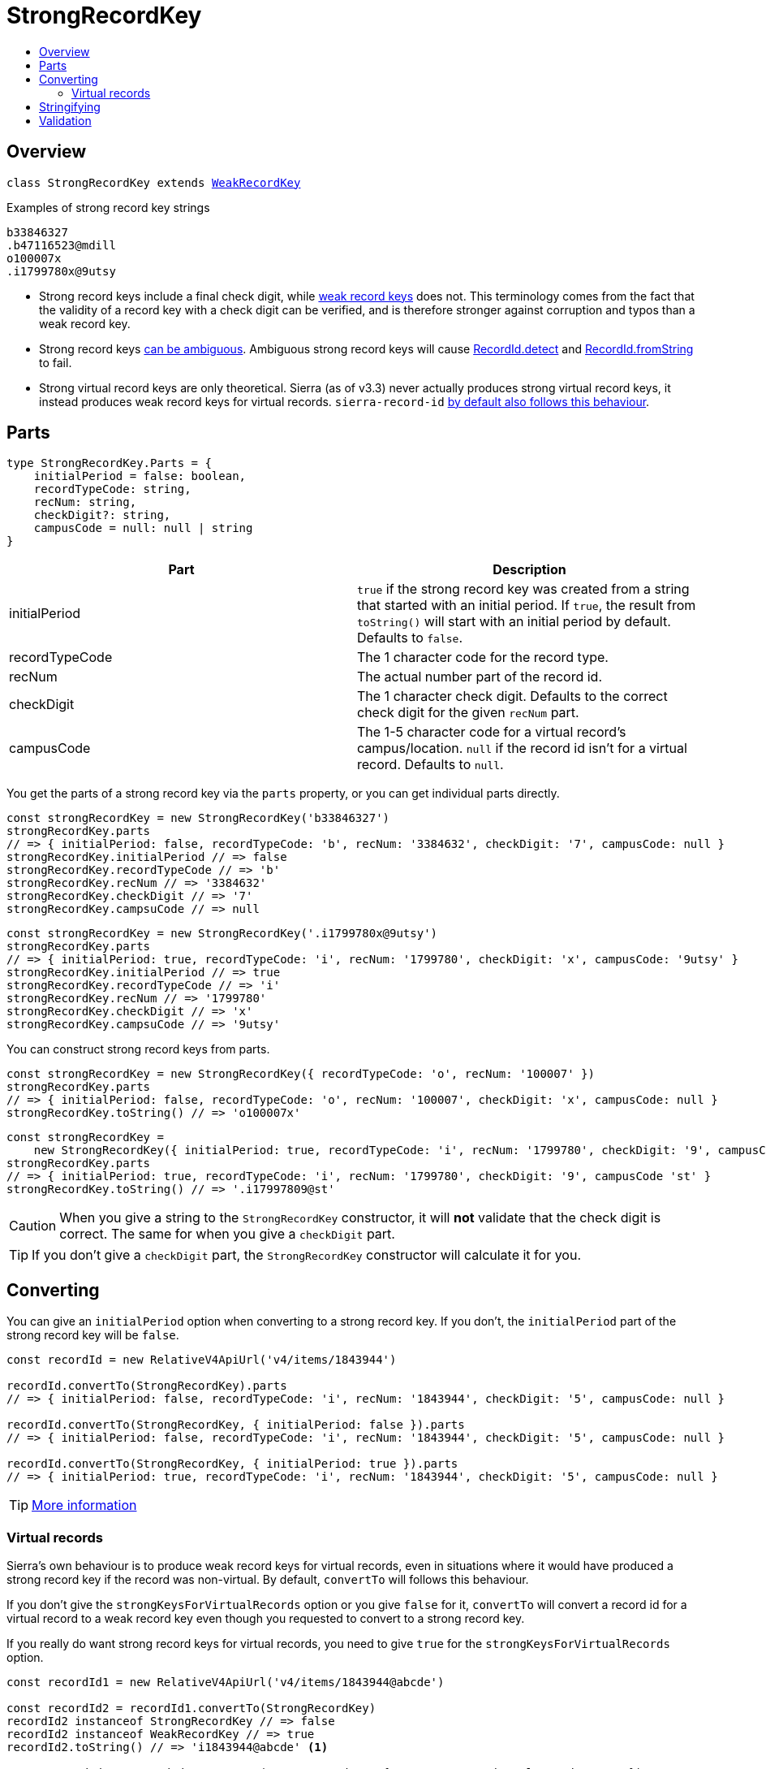:toc:
:toc-placement!:
:toc-title!:
ifdef::env-github[]
:tip-caption: :bulb:
:note-caption: :information_source:
:important-caption: :heavy_exclamation_mark:
:caution-caption: :fire:
:warning-caption: :warning:
endif::[]


= StrongRecordKey

toc::[]




== Overview

`class StrongRecordKey extends link:weak-record-key.asciidoc[WeakRecordKey]`

.Examples of strong record key strings
----
b33846327
.b47116523@mdill
o100007x
.i1799780x@9utsy
----

* Strong record keys include a final check digit, while link:weak-record-key.asciidoc[weak record keys] does not.
  This terminology comes from the fact that the validity of a record key with a check digit can be verified, and is
  therefore stronger against corruption and typos than a weak record key.

* Strong record keys link:record-id.asciidoc#ambiguous-record-keys[can be ambiguous]. Ambiguous strong record keys will
  cause link:record-id.asciidoc#detect[RecordId.detect] and
  link:record-id.asciidoc#fromstring[RecordId.fromString] to fail.

* Strong virtual record keys are only theoretical. Sierra (as of v3.3) never actually produces strong virtual record
  keys, it instead produces weak record keys for virtual records. `sierra-record-id`
  link:#virtual-records[by default also follows this behaviour].




== Parts

[source,js]
----
type StrongRecordKey.Parts = {
    initialPeriod = false: boolean,
    recordTypeCode: string,
    recNum: string,
    checkDigit?: string,
    campusCode = null: null | string
}
----

[options="header"]
|===
| Part           | Description
| initialPeriod  | `true` if the strong record key was created from a string that started with an initial period.
                   If `true`, the result from `toString()` will start with an initial period by default.
                   Defaults to `false`.
| recordTypeCode | The 1 character code for the record type.
| recNum         | The actual number part of the record id.
| checkDigit     | The 1 character check digit. Defaults to the correct check digit for the given `recNum` part.
| campusCode     | The 1-5 character code for a virtual record's campus/location.
                   `null` if the record id isn't for a virtual record.
                   Defaults to `null`.
|===

You get the parts of a strong record key via the `parts` property, or you can get individual parts directly.

[source,js]
----
const strongRecordKey = new StrongRecordKey('b33846327')
strongRecordKey.parts
// => { initialPeriod: false, recordTypeCode: 'b', recNum: '3384632', checkDigit: '7', campusCode: null }
strongRecordKey.initialPeriod // => false
strongRecordKey.recordTypeCode // => 'b'
strongRecordKey.recNum // => '3384632'
strongRecordKey.checkDigit // => '7'
strongRecordKey.campsuCode // => null
----

[source,js]
----
const strongRecordKey = new StrongRecordKey('.i1799780x@9utsy')
strongRecordKey.parts
// => { initialPeriod: true, recordTypeCode: 'i', recNum: '1799780', checkDigit: 'x', campusCode: '9utsy' }
strongRecordKey.initialPeriod // => true
strongRecordKey.recordTypeCode // => 'i'
strongRecordKey.recNum // => '1799780'
strongRecordKey.checkDigit // => 'x'
strongRecordKey.campsuCode // => '9utsy'
----

You can construct strong record keys from parts.

[source,js]
----
const strongRecordKey = new StrongRecordKey({ recordTypeCode: 'o', recNum: '100007' })
strongRecordKey.parts
// => { initialPeriod: false, recordTypeCode: 'o', recNum: '100007', checkDigit: 'x', campusCode: null }
strongRecordKey.toString() // => 'o100007x'
----

[source,js]
----
const strongRecordKey =
    new StrongRecordKey({ initialPeriod: true, recordTypeCode: 'i', recNum: '1799780', checkDigit: '9', campusCode 'st' })
strongRecordKey.parts
// => { initialPeriod: true, recordTypeCode: 'i', recNum: '1799780', checkDigit: '9', campusCode 'st' }
strongRecordKey.toString() // => '.i17997809@st'
----

CAUTION: When you give a string to the `StrongRecordKey` constructor, it will *not* validate that the check digit is
         correct. The same for when you give a `checkDigit` part.

TIP: If you don't give a `checkDigit` part, the `StrongRecordKey` constructor will calculate it for you.




== Converting

You can give an `initialPeriod` option when converting to a strong record key. If you don't, the `initialPeriod` part
of the strong record key will be `false`.

[source,js]
----
const recordId = new RelativeV4ApiUrl('v4/items/1843944')

recordId.convertTo(StrongRecordKey).parts
// => { initialPeriod: false, recordTypeCode: 'i', recNum: '1843944', checkDigit: '5', campusCode: null }

recordId.convertTo(StrongRecordKey, { initialPeriod: false }).parts
// => { initialPeriod: false, recordTypeCode: 'i', recNum: '1843944', checkDigit: '5', campusCode: null }

recordId.convertTo(StrongRecordKey, { initialPeriod: true }).parts
// => { initialPeriod: true, recordTypeCode: 'i', recNum: '1843944', checkDigit: '5', campusCode: null }
----

TIP: link:record-id.asciidoc#convertto[More information]

=== Virtual records

Sierra's own behaviour is to produce weak record keys for virtual records, even in situations where it would have
produced a strong record key if the record was non-virtual. By default, `convertTo` will follows this behaviour.

If you don't give the `strongKeysForVirtualRecords` option or you give `false` for it, `convertTo` will convert a record
id for a virtual record to a weak record key even though you requested to convert to a strong record key.

If you really do want strong record keys for virtual records, you need to give `true` for the `strongKeysForVirtualRecords` option.

[source,js]
----
const recordId1 = new RelativeV4ApiUrl('v4/items/1843944@abcde')

const recordId2 = recordId1.convertTo(StrongRecordKey)
recordId2 instanceof StrongRecordKey // => false
recordId2 instanceof WeakRecordKey // => true
recordId2.toString() // => 'i1843944@abcde' <1>

const recordId3 = recordId1.convertTo(StrongRecordKey, { strongKeysForVirtualRecords: true })
recordId3 instanceof StrongRecordKey // => true
recordId3 instanceof WeakRecordKey // => true <2>
recordId3.toString() // => 'i18439445@abcde' <3>
----

<1> There is no check digit
<2> Because StrongRecordKey extends WeakRecordKey
<3> There is a check digit




== Stringifying


[options="header"]
|===
| initialPeriod | campusCode | Template
| false         | null       | `${recordTypeCode}${recNum}${checkDigit}`
| false         | not null   | `${recordTypeCode}${recNum}${checkDigit}@${campusCode}`
| true          | null       | `.${recordTypeCode}${recNum}${checkDigit}`
| true          | not null   | `.${recordTypeCode}${recNum}${checkDigit}@${campusCode}`
|===

TIP: link:record-id.asciidoc#tostring[More information]




== Validation

[options="header"]
|===
| Part           | Validation
| recordTypeCode | Is a valid record type code. Which record type codes are valid depends on the
                   `apiCompatibleOnly` option.
| recNum         | Is 6 or 7 digits and doesn't have any zeros before the first non-zero.
| checkDigit     | Is valid for recNum.
| campusCode     | If not null, is 1-5 alphanumeric characters.
|===

[options="header"]
|===
| Option            | Description
| apiCompatibleOnly | If `true`, the record type code must be one that can be converted to an absolute or relative
                      API URL. If `false`, the record type code can be any of the types Sierra supports.
                      Defaults to `false`.
|===

TIP: link:record-id.asciidoc#validate[More information]
